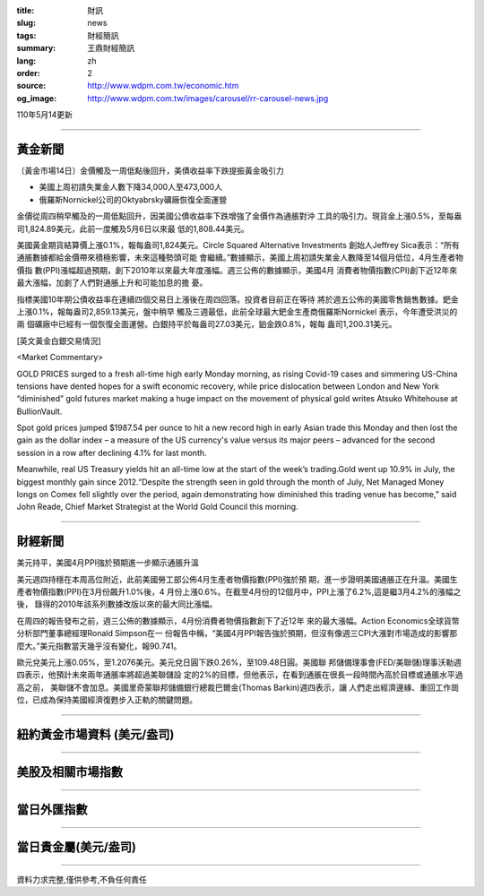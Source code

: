 :title: 財訊
:slug: news
:tags: 財經簡訊
:summary: 王鼎財經簡訊
:lang: zh
:order: 2
:source: http://www.wdpm.com.tw/economic.htm
:og_image: http://www.wdpm.com.tw/images/carousel/rr-carousel-news.jpg

110年5月14更新

----

黃金新聞
++++++++

〔黃金市場14日〕金價觸及一周低點後回升，美債收益率下跌提振黃金吸引力

* 美國上周初請失業金人數下降34,000人至473,000人
* 俄羅斯Nornickel公司的Oktyabrsky礦廠恢復全面運營 

金價從周四稍早觸及的一周低點回升，因美國公債收益率下跌增強了金價作為通脹對沖
工具的吸引力。現貨金上漲0.5%，至每盎司1,824.89美元，此前一度觸及5月6日以來最
低的1,808.44美元。

美國黃金期貨結算價上漲0.1%，報每盎司1,824美元。Circle Squared Alternative Investments
創始人Jeffrey Sica表示：“所有通脹數據都給金價帶來積極影響，未來這種勢頭可能
會繼續。”數據顯示，美國上周初請失業金人數降至14個月低位，4月生產者物價指
數(PPI)漲幅超過預期，創下2010年以來最大年度漲幅。週三公佈的數據顯示，美國4月
消費者物價指數(CPI)創下近12年來最大漲幅，加劇了人們對通脹上升和可能加息的擔
憂。
    
指標美國10年期公債收益率在連續四個交易日上漲後在周四回落。投資者目前正在等待
將於週五公佈的美國零售銷售數據。鈀金上漲0.1%，報每盎司2,859.13美元，盤中稍早
觸及三週最低，此前全球最大鈀金生產商俄羅斯Nornickel 表示，今年遭受洪災的兩
個礦廠中已經有一個恢復全面運營。白銀持平於每盎司27.03美元，鉑金跌0.8%，報每
盎司1,200.31美元。



































[英文黃金白銀交易情況]

<Market Commentary>

GOLD PRICES surged to a fresh all-time high early Monday morning, as 
rising Covid-19 cases and simmering US-China tensions have dented hopes 
for a swift economic recovery, while price dislocation between London and 
New York “diminished” gold futures market making a huge impact on the 
movement of physical gold writes Atsuko Whitehouse at BullionVault.
 
Spot gold prices jumped $1987.54 per ounce to hit a new record high in 
early Asian trade this Monday and then lost the gain as the dollar 
index – a measure of the US currency's value versus its major 
peers – advanced for the second session in a row after declining 4.1% 
for last month.
 
Meanwhile, real US Treasury yields hit an all-time low at the start of 
the week’s trading.Gold went up 10.9% in July, the biggest monthly gain 
since 2012.“Despite the strength seen in gold through the month of July, 
Net Managed Money longs on Comex fell slightly over the period, again 
demonstrating how diminished this trading venue has become,” said John 
Reade, Chief Market Strategist at the World Gold Council this morning.

----

財經新聞
++++++++
美元持平，美國4月PPI強於預期進一步顯示通脹升溫

美元週四持穩在本周高位附近，此前美國勞工部公佈4月生產者物價指數(PPI)強於預
期，進一步證明美國通脹正在升溫。美國生產者物價指數(PPI)在3月份飆升1.0%後，4
月份上漲0.6%。在截至4月份的12個月中，PPI上漲了6.2%,這是繼3月4.2%的漲幅之後，
錄得的2010年該系列數據改版以來的最大同比漲幅。            

在周四的報告發布之前，週三公佈的數據顯示，4月份消費者物價指數創下了近12年
來的最大漲幅。Action Economics全球貨幣分析部門董事總經理Ronald Simpson在一
份報告中稱，“美國4月PPI報告強於預期，但沒有像週三CPI大漲對市場造成的影響那
麼大。”美元指數當天幾乎沒有變化，報90.741。

歐元兌美元上漲0.05%，至1.2076美元。美元兌日圓下跌0.26%，至109.48日圓。美國聯
邦儲備理事會(FED/美聯儲)理事沃勒週四表示，他預計未來兩年通脹率將超過美聯儲設
定的2%的目標，但他表示，在看到通脹在很長一段時間內高於目標或通脹水平過高之前，
美聯儲不會加息。美國里奇蒙聯邦儲備銀行總裁巴爾金(Thomas Barkin)週四表示，讓
人們走出經濟邊緣、重回工作崗位，已成為保持美國經濟復甦步入正軌的關鍵問題。

            




















----

紐約黃金市場資料 (美元/盎司)
++++++++++++++++++++++++++++

.. raw:: html

  <A HREF="http://www.kitco.com/connecting.html">
  <IMG SRC="http://www.kitconet.com/images/quotes_4b2.gif" BORDER="0" ALT="[Most Recent Quotes from www.kitco.com]">
  </A>

----

美股及相關市場指數
++++++++++++++++++

.. raw:: html

  <!-- TradingView Widget BEGIN -->
  <div class="tradingview-widget-container">
    <div class="tradingview-widget-container__widget"></div>
    <div class="tradingview-widget-copyright"><a href="https://tw.tradingview.com/markets/indices/" rel="noopener" target="_blank"><span class="blue-text">指數行情</span></a>由TradingView提供</div>
    <script type="text/javascript" src="https://s3.tradingview.com/external-embedding/embed-widget-market-quotes.js" async>
    {
    "title": "指數",
    "width": 770,
    "height": 450,
    "locale": "zh_TW",
    "symbolsGroups": [
      {
        "name": "美國和加拿大",
        "symbols": [
          {
            "name": "FOREXCOM:SPXUSD",
            "displayName": "標準普爾500"
          },
          {
            "name": "FOREXCOM:NSXUSD",
            "displayName": "納斯達克100指數"
          },
          {
            "name": "CME_MINI:ES1!",
            "displayName": "E-迷你 標普指數期貨"
          },
          {
            "name": "INDEX:DXY",
            "displayName": "美元指數"
          },
          {
            "name": "FOREXCOM:DJI",
            "displayName": "道瓊斯 30"
          }
        ]
      },
      {
        "name": "歐洲",
        "symbols": [
          {
            "name": "INDEX:SX5E",
            "displayName": "歐元藍籌50"
          },
          {
            "name": "FOREXCOM:UKXGBP",
            "displayName": "富時100"
          },
          {
            "name": "INDEX:DEU30",
            "displayName": "德國DAX指數"
          },
          {
            "name": "INDEX:CAC40",
            "displayName": "法國 CAC 40 指數"
          },
          {
            "name": "INDEX:SMI"
          }
        ]
      },
      {
        "name": "亞太",
        "symbols": [
          {
            "name": "INDEX:NKY",
            "displayName": "日經225"
          },
          {
            "name": "INDEX:HSI",
            "displayName": "恆生"
          },
          {
            "name": "BSE:SENSEX",
            "displayName": "印度孟買指數"
          },
          {
            "name": "BSE:BSE500"
          },
          {
            "name": "INDEX:KSIC",
            "displayName": "韓國Kospi綜合指數"
          }
        ]
      }
    ],
    "colorTheme": "light"
  }
    </script>
  </div>
  <!-- TradingView Widget END -->

----

當日外匯指數
++++++++++++

.. raw:: html

  <!-- TradingView Widget BEGIN -->
  <div class="tradingview-widget-container">
    <div class="tradingview-widget-container__widget"></div>
    <div class="tradingview-widget-copyright"><a href="https://tw.tradingview.com/markets/currencies/forex-cross-rates/" rel="noopener" target="_blank"><span class="blue-text">外匯匯率</span></a>由TradingView提供</div>
    <script type="text/javascript" src="https://s3.tradingview.com/external-embedding/embed-widget-forex-cross-rates.js" async>
    {
    "width": "100%",
    "height": "100%",
    "currencies": [
      "EUR",
      "USD",
      "JPY",
      "GBP",
      "CNY",
      "TWD"
    ],
    "isTransparent": false,
    "colorTheme": "light",
    "locale": "zh_TW"
  }
    </script>
  </div>
  <!-- TradingView Widget END -->

----

當日貴金屬(美元/盎司)
+++++++++++++++++++++

.. raw:: html 

  <A HREF="http://www.kitco.com/connecting.html">
  <IMG SRC="http://www.kitconet.com/images/quotes_7a.gif" BORDER="0" ALT="[Most Recent Quotes from www.kitco.com]">
  </A>

----

資料力求完整,僅供參考,不負任何責任
